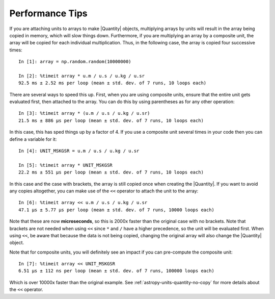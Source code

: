 .. note that if this is changed from the default approach of using an *include*
   (in index.rst) to a separate performance page, the header needs to be changed
   from === to ***, the filename extension needs to be changed from .inc.rst to
   .rst, and a link needs to be added in the subpackage toctree

.. _astropy-units-performance:

Performance Tips
================

If you are attaching units to arrays to make |Quantity| objects, multiplying
arrays by units will result in the array being copied in memory, which will slow
things down. Furthermore, if you are multiplying an array by a composite unit,
the array will be copied for each individual multiplication. Thus, in the
following case, the array is copied four successive times::

    In [1]: array = np.random.random(10000000)

    In [2]: %timeit array * u.m / u.s / u.kg / u.sr
    92.5 ms ± 2.52 ms per loop (mean ± std. dev. of 7 runs, 10 loops each)

There are several ways to speed this up. First, when you are using composite
units, ensure that the entire unit gets evaluated first, then attached to the
array. You can do this by using parentheses as for any other operation::

    In [3]: %timeit array * (u.m / u.s / u.kg / u.sr)
    21.5 ms ± 886 µs per loop (mean ± std. dev. of 7 runs, 10 loops each)

In this case, this has sped things up by a factor of 4. If you use a composite
unit several times in your code then you can define a variable for it::

    In [4]: UNIT_MSKGSR = u.m / u.s / u.kg / u.sr

    In [5]: %timeit array * UNIT_MSKGSR
    22.2 ms ± 551 µs per loop (mean ± std. dev. of 7 runs, 10 loops each)

In this case and the case with brackets, the array is still copied once when
creating the |Quantity|. If you want to avoid any copies altogether, you can
make use of the ``<<`` operator to attach the unit to the array::

    In [6]: %timeit array << u.m / u.s / u.kg / u.sr
    47.1 µs ± 5.77 µs per loop (mean ± std. dev. of 7 runs, 10000 loops each)

Note that these are now **microseconds**, so this is 2000x faster than the
original case with no brackets. Note that brackets are not needed when using
``<<`` since ``*`` and ``/`` have a higher precedence, so the unit will be
evaluated first. When using ``<<``, be aware that because the data is not being
copied, changing the original array will also change the |Quantity| object.

Note that for composite units, you will definitely see an
impact if you can pre-compute the composite unit::

    In [7]: %timeit array << UNIT_MSKGSR
    6.51 µs ± 112 ns per loop (mean ± std. dev. of 7 runs, 100000 loops each)

Which is over 10000x faster than the original example. See
:ref:`astropy-units-quantity-no-copy` for more details about the ``<<``
operator.
